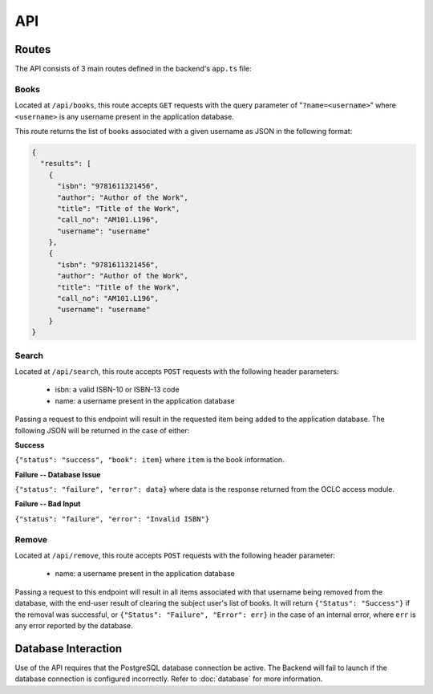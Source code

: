 ===
API
===

Routes
======

The API consists of 3 main routes defined in the backend's ``app.ts`` file:

Books
-----

Located at ``/api/books``, this route accepts ``GET`` requests with the query
parameter of "``?name=<username>``" where ``<username>`` is any username present
in the application database.

This route returns the list of books associated with a given username as JSON
in the following format:

.. code-block:: JavaScript

  {
    "results": [
      {
        "isbn": "9781611321456",
        "author": "Author of the Work",
        "title": "Title of the Work",
        "call_no": "AM101.L196",
        "username": "username"
      },
      {
        "isbn": "9781611321456",
        "author": "Author of the Work",
        "title": "Title of the Work",
        "call_no": "AM101.L196",
        "username": "username"
      }
  }
       

Search
------

Located at ``/api/search``, this route accepts ``POST`` requests with the following
header parameters:

  * isbn: a valid ISBN-10 or ISBN-13 code
  * name: a username present in the application database

Passing a request to this endpoint will result in the requested item being added to
the application database. The following JSON will be returned in the case of either:

**Success**

``{"status": "success", "book": item}`` where ``item`` is the book information.

**Failure -- Database Issue**

``{"status": "failure", "error": data}`` where data is the response returned from the
OCLC access module.

**Failure -- Bad Input**

``{"status": "failure", "error": "Invalid ISBN"}``


Remove
------

Located at ``/api/remove``, this route accepts ``POST`` requests with the following
header parameter:

  * name: a username present in the application database
  
Passing a request to this endpoint will result in all items associated with that
username being removed from the database, with the end-user result of clearing the
subject user's list of books. It will return ``{"Status": "Success"}`` if the removal
was successful, or ``{"Status": "Failure", "Error": err}`` in the case of an
internal error, where ``err`` is any error reported by the database.

Database Interaction
====================

Use of the API requires that the PostgreSQL database connection be active. The Backend
will fail to launch if the database connection is configured incorrectly. Refer to
:doc:`database` for more information.
